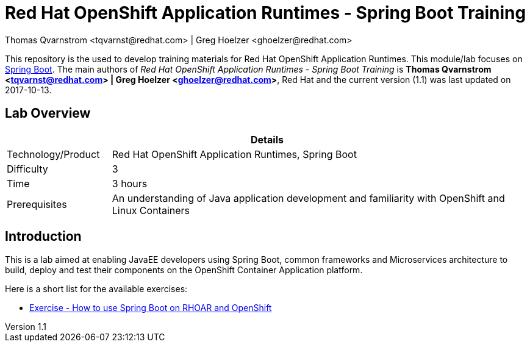= Red Hat OpenShift Application Runtimes - Spring Boot Training
Thomas Qvarnstrom <tqvarnst@redhat.com> | Greg Hoelzer <ghoelzer@redhat.com>

:sectnums!:
:toc: left
:revnumber: 1.1
:revdate: 2017-10-13

This repository is the used to develop training materials for Red Hat OpenShift Application Runtimes. This module/lab focuses on https://projects.spring.io/spring-boot/[Spring Boot]. The main authors of _{doctitle}_ is *{author}*, Red Hat and the current version ({revnumber}) was last updated on {revdate}.

== Lab Overview

[cols="1,4", options="header"]
|===
2+|  Details
| Technology/Product | Red Hat OpenShift Application Runtimes, Spring Boot
| Difficulty | 3
| Time | 3 hours
| Prerequisites | An understanding of Java application development and familiarity with OpenShift and Linux Containers
|===


== Introduction

This is a lab aimed at enabling JavaEE developers using Spring Boot, common frameworks and Microservices architecture to build, deploy and test their components on the OpenShift Container Application platform. 

Here is a short list for the available exercises:

* link:lab/docs/lab4-instructions.adoc[Exercise - How to use Spring Boot on RHOAR and OpenShift]
